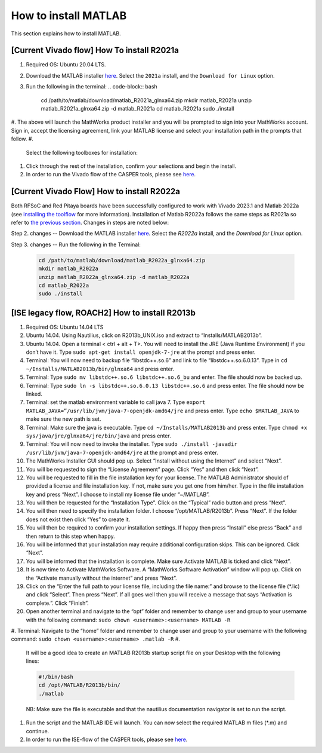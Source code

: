 
How to install MATLAB
=====================

This section explains how to install MATLAB.

[Current Vivado flow] How To install R2021a
-------------------------------------------


#. Required OS: Ubuntu 20.04 LTS.
#. Download the MATLAB installer `here <https://www.mathworks.com/downloads/>`_. Select the ``2021a`` install, and the ``Download for Linux`` option.
#. Run the following in the terminal:
   .. code-block:: bash

       cd /path/to/matlab/download/matlab_R2021a_glnxa64.zip
       mkdir matlab_R2021a
       unzip matlab_R2021a_glnxa64.zip -d matlab_R2021a
       cd matlab_R2021a
       sudo ./install

#. The above will launch the MathWorks product installer and you will be prompted to sign into your MathWorks account. Sign in, accept the licensing agreement, link your MATLAB license and select your installation path in the prompts that follow.
#. 
   Select the following toolboxes for installation:

    
   .. image:: ../_static/img/toolboxes.png
      :target: ../_static/img/toolboxes.png
      :alt: toolboxes.png


    *[Note: issues have been encountered where the Xilinx System Generator MATLAB tool may sit indefinitely while generating sysgen IP. This has tentatively been narrowed down to issues in some MATLAB toolboxes, so if your work requires any toolboxes other than the above, please check against the list further down in `this <https://support.xilinx.com/s/question/0D52E00006vF6FOSA0/model-composer-v20212-matlab-r2021a-gets-stuck-at-initialization-stage-on-ubuntu-20041?language=en_US>`_ for any potential conflicts.]* 

#. 
   Click through the rest of the installation, confirm your selections and begin the install.

#. In order to run the Vivado flow of the CASPER tools, please see `here <https://casper-toolflow.readthedocs.io/en/latest/src/Configuring-the-Toolflow.html>`_.

[Current Vivado Flow] How to install R2022a
-------------------------------------------

Both RFSoC and Red Pitaya boards have been successfully configured to work with Vivado 2023.1 and Matlab 2022a (see `installing the toolflow <https://casper-toolflow.readthedocs.io/en/latest/src/Installing-the-Toolflow.html#getting-the-right-versions>`_ for more information). Installation of Matlab R2022a follows the same steps as R2021a so refer to `the previous section <https://casper-toolflow.readthedocs.io/en/latest/src/How-to-install-Matlab.html#current-vivado-flow-how-to-install-r2021a>`_. Changes in steps are noted below:

Step 2. changes -- Download the MATLAB installer `here <https://www.mathworks.com/downloads/>`_. Select the `R2022a` install, and the `Download for Linux` option.


Step 3. changes -- Run the following in the Terminal:

     .. code-block:: bash
     
          cd /path/to/matlab/download/matlab_R2022a_glnxa64.zip
          mkdir matlab_R2022a
          unzip matlab_R2022a_glnxa64.zip -d matlab_R2022a
          cd matlab_R2022a
          sudo ./install


[ISE legacy flow, ROACH2] How to install R2013b
-----------------------------------------------


#. Required OS: Ubuntu 14.04 LTS
#. Ubuntu 14.04. Using Nautilius, click on R2013b_UNIX.iso and extract to “Installs/MATLAB2013b”.
#. Ubuntu 14.04. Open a terminal < ctrl + alt + T>. You will need to install the JRE (Java Runtime Environment) if you don’t have it. Type ``​sudo apt-get install openjdk-7-jre`` at the prompt and press enter.
#. Terminal: You will now need to backup file “libstdc++.so.6” and link to file “libstdc++.so.6.0.13”. Type in ``​cd ~/Installs/MATLAB2013b/bin/glnxa64`` and press enter.
#. Terminal: Type ``sudo mv libstdc++.so.6 libstdc++.so.6_bu`` and enter. The file should now be backed up.
#. Terminal: Type ``sudo ln -s libstdc++.so.6.0.13 libstdc++.so.6`` and press enter. The file should now be linked.
#. Terminal: set the matlab environment variable to call java 7. Type ``​export MATLAB_JAVA=”/usr/lib/jvm/java-7-openjdk-amd64/jre`` and press enter. Type ``​echo $MATLAB_JAVA`` to make sure the new path is set.
#. Terminal: Make sure the java is executable. Type ``​cd ~/Installs/MATLAB2013b`` and press enter. Type ``​chmod +x sys/java/jre/glnxa64/jre/bin/java`` and press enter.
#. Terminal: You will now need to invoke the installer. Type ``​sudo ./install -javadir /usr/lib/jvm/java-7-openjdk-amd64/jre`` at the prompt and press enter.
#. The MathWorks Installer GUI should pop up. Select “Install without using the Internet” and select “Next”.
#. You will be requested to sign the “License Agreement” page. Click “Yes” and then click “Next”.
#. You will be requested to fill in the file installation key for your license. The MATLAB Administrator should of provided a license and file installation key. If not, make sure you get one from him/her. Type in the file installation key and press “Next”. I choose to install my license file under “~/MATLAB”.
#. You will then be requested for the “Installation Type”. Click on the “Typical” radio button and press “Next”.
#. You will then need to specify the installation folder. I choose “/opt/MATLAB/R2013b”. Press “Next”. If the folder does not exist then click “Yes” to create it.
#. You will then be required to confirm your installation settings. If happy then press “Install” else press “Back” and then return to this step when happy.
#. You will be informed that your installation may require additional configuration skips. This can be ignored. Click “Next”.
#. You will be informed that the installation is complete. Make sure Activate MATLAB is ticked and click “Next”.
#. It is now time to Activate MathWorks Software. A “MathWorks Software Activation” window will pop up. Click on the “Activate manually without the internet” and press “Next”.
#. Click on the “Enter the full path to your license file, including the file name:” and browse to the license file (*.lic) and click “Select”. Then press “Next”. If all goes well then you will receive a message that says “Activation is complete.”. Click “Finish”.
#. Open another terminal and navigate to the “opt” folder and remember to change user and group to your username with the following command: ``sudo chown <username>:<username> MATLAB -R``
#. Terminal: Navigate to the “home” folder and remember to change user and group to your username with the following command: ``sudo chown <username>:<username> .matlab -R``
#. 
   It will be a good idea to create an MATLAB R2013b startup script file on your Desktop with the following lines:

   .. code-block:: bash

      #!/bin/bash
      cd /opt/MATLAB/R2013b/bin/
      ./matlab

   NB: Make sure the file is executable and that the nautilius documentation navigator is set to run the script.

#. 
   Run the script and the MATLAB IDE will launch. You can now select the required MATLAB m files (*.m) and continue.

#. In order to run the ISE-flow of the CASPER tools, please see `here <https://casper.berkeley.edu/wiki/MSSGE_Setup_with_Xilinx_14.x_and_MATLAB_2012b>`_.
